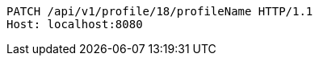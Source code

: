 [source,http,options="nowrap"]
----
PATCH /api/v1/profile/18/profileName HTTP/1.1
Host: localhost:8080

----